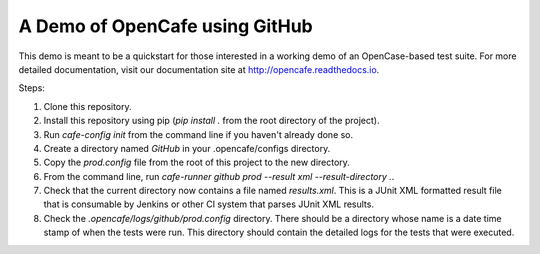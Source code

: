 A Demo of OpenCafe using GitHub
===============================

This demo is meant to be a quickstart for those interested in a working demo
of an OpenCase-based test suite. For more detailed documentation, visit our
documentation site at http://opencafe.readthedocs.io.

Steps:

1. Clone this repository.
2. Install this repository using pip (`pip install .` from the root directory
   of the project).
3. Run `cafe-config init` from the command line if you haven't already done
   so.
4. Create a directory named `GitHub` in your .opencafe/configs directory.
5. Copy the `prod.config` file from the root of this project to the new
   directory.
6. From the command line, run `cafe-runner github prod --result xml --result-directory .`.
7. Check that the current directory now contains a file named `results.xml`.
   This is a JUnit XML formatted result file that is consumable by Jenkins or
   other CI system that parses JUnit XML results.
8. Check the `.opencafe/logs/github/prod.config` directory. There should be
   a directory whose name is a date time stamp of when the tests were run.
   This directory should contain the detailed logs for the tests that were
   executed.